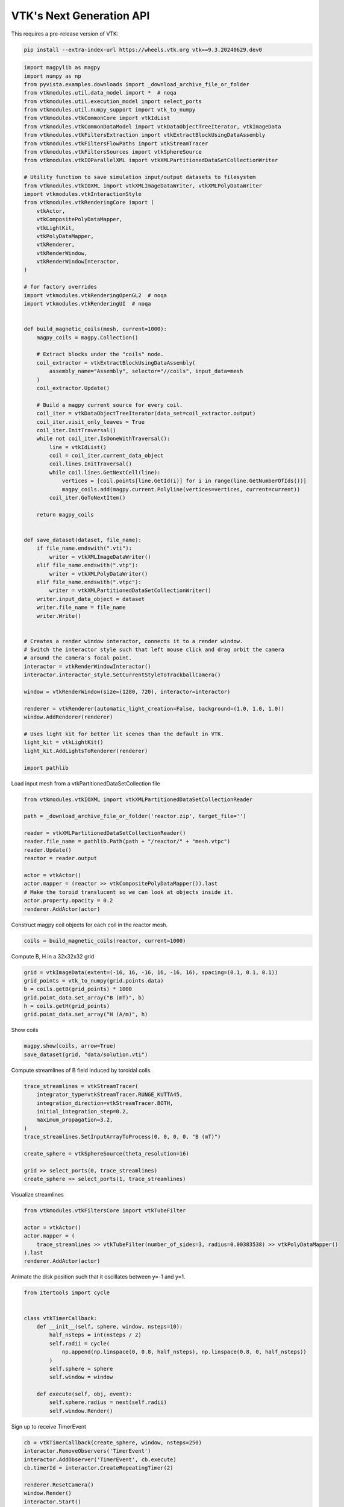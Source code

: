 
.. DO NOT EDIT.
.. THIS FILE WAS AUTOMATICALLY GENERATED BY SPHINX-GALLERY.
.. TO MAKE CHANGES, EDIT THE SOURCE PYTHON FILE:
.. "tutorial/06_vtk/e_vtk_next.py"
.. LINE NUMBERS ARE GIVEN BELOW.

.. only:: html

    .. note::
        :class: sphx-glr-download-link-note

        :ref:`Go to the end <sphx_glr_download_tutorial_06_vtk_e_vtk_next.py>`
        to download the full example code. or to run this example in your browser via Binder

.. rst-class:: sphx-glr-example-title

.. _sphx_glr_tutorial_06_vtk_e_vtk_next.py:


VTK's Next Generation API
~~~~~~~~~~~~~~~~~~~~~~~~~

This requires a pre-release version of VTK:

.. code-block:: bash

    pip install --extra-index-url https://wheels.vtk.org vtk==9.3.20240629.dev0

.. GENERATED FROM PYTHON SOURCE LINES 12-98

.. code-block:: Python


    import magpylib as magpy
    import numpy as np
    from pyvista.examples.downloads import _download_archive_file_or_folder
    from vtkmodules.util.data_model import *  # noqa
    from vtkmodules.util.execution_model import select_ports
    from vtkmodules.util.numpy_support import vtk_to_numpy
    from vtkmodules.vtkCommonCore import vtkIdList
    from vtkmodules.vtkCommonDataModel import vtkDataObjectTreeIterator, vtkImageData
    from vtkmodules.vtkFiltersExtraction import vtkExtractBlockUsingDataAssembly
    from vtkmodules.vtkFiltersFlowPaths import vtkStreamTracer
    from vtkmodules.vtkFiltersSources import vtkSphereSource
    from vtkmodules.vtkIOParallelXML import vtkXMLPartitionedDataSetCollectionWriter

    # Utility function to save simulation input/output datasets to filesystem
    from vtkmodules.vtkIOXML import vtkXMLImageDataWriter, vtkXMLPolyDataWriter
    import vtkmodules.vtkInteractionStyle
    from vtkmodules.vtkRenderingCore import (
        vtkActor,
        vtkCompositePolyDataMapper,
        vtkLightKit,
        vtkPolyDataMapper,
        vtkRenderer,
        vtkRenderWindow,
        vtkRenderWindowInteractor,
    )

    # for factory overrides
    import vtkmodules.vtkRenderingOpenGL2  # noqa
    import vtkmodules.vtkRenderingUI  # noqa


    def build_magnetic_coils(mesh, current=1000):
        magpy_coils = magpy.Collection()

        # Extract blocks under the "coils" node.
        coil_extractor = vtkExtractBlockUsingDataAssembly(
            assembly_name="Assembly", selector="//coils", input_data=mesh
        )
        coil_extractor.Update()

        # Build a magpy current source for every coil.
        coil_iter = vtkDataObjectTreeIterator(data_set=coil_extractor.output)
        coil_iter.visit_only_leaves = True
        coil_iter.InitTraversal()
        while not coil_iter.IsDoneWithTraversal():
            line = vtkIdList()
            coil = coil_iter.current_data_object
            coil.lines.InitTraversal()
            while coil.lines.GetNextCell(line):
                vertices = [coil.points[line.GetId(i)] for i in range(line.GetNumberOfIds())]
                magpy_coils.add(magpy.current.Polyline(vertices=vertices, current=current))
            coil_iter.GoToNextItem()

        return magpy_coils


    def save_dataset(dataset, file_name):
        if file_name.endswith(".vti"):
            writer = vtkXMLImageDataWriter()
        elif file_name.endswith(".vtp"):
            writer = vtkXMLPolyDataWriter()
        elif file_name.endswith(".vtpc"):
            writer = vtkXMLPartitionedDataSetCollectionWriter()
        writer.input_data_object = dataset
        writer.file_name = file_name
        writer.Write()


    # Creates a render window interactor, connects it to a render window.
    # Switch the interactor style such that left mouse click and drag orbit the camera
    # around the camera's focal point.
    interactor = vtkRenderWindowInteractor()
    interactor.interactor_style.SetCurrentStyleToTrackballCamera()

    window = vtkRenderWindow(size=(1280, 720), interactor=interactor)

    renderer = vtkRenderer(automatic_light_creation=False, background=(1.0, 1.0, 1.0))
    window.AddRenderer(renderer)

    # Uses light kit for better lit scenes than the default in VTK.
    light_kit = vtkLightKit()
    light_kit.AddLightsToRenderer(renderer)

    import pathlib


.. GENERATED FROM PYTHON SOURCE LINES 99-100

Load input mesh from a vtkPartitionedDataSetCollection file

.. GENERATED FROM PYTHON SOURCE LINES 100-115

.. code-block:: Python

    from vtkmodules.vtkIOXML import vtkXMLPartitionedDataSetCollectionReader

    path = _download_archive_file_or_folder('reactor.zip', target_file='')

    reader = vtkXMLPartitionedDataSetCollectionReader()
    reader.file_name = pathlib.Path(path + "/reactor/" + "mesh.vtpc")
    reader.Update()
    reactor = reader.output

    actor = vtkActor()
    actor.mapper = (reactor >> vtkCompositePolyDataMapper()).last
    # Make the toroid translucent so we can look at objects inside it.
    actor.property.opacity = 0.2
    renderer.AddActor(actor)


.. GENERATED FROM PYTHON SOURCE LINES 116-117

Construct magpy coil objects for each coil in the reactor mesh.

.. GENERATED FROM PYTHON SOURCE LINES 117-119

.. code-block:: Python

    coils = build_magnetic_coils(reactor, current=1000)


.. GENERATED FROM PYTHON SOURCE LINES 120-121

Compute B, H in a 32x32x32 grid

.. GENERATED FROM PYTHON SOURCE LINES 121-129

.. code-block:: Python


    grid = vtkImageData(extent=(-16, 16, -16, 16, -16, 16), spacing=(0.1, 0.1, 0.1))
    grid_points = vtk_to_numpy(grid.points.data)
    b = coils.getB(grid_points) * 1000
    grid.point_data.set_array("B (mT)", b)
    h = coils.getH(grid_points)
    grid.point_data.set_array("H (A/m)", h)


.. GENERATED FROM PYTHON SOURCE LINES 130-131

Show coils

.. GENERATED FROM PYTHON SOURCE LINES 131-134

.. code-block:: Python

    magpy.show(coils, arrow=True)
    save_dataset(grid, "data/solution.vti")


.. GENERATED FROM PYTHON SOURCE LINES 135-136

Compute streamlines of B field induced by toroidal coils.

.. GENERATED FROM PYTHON SOURCE LINES 136-149

.. code-block:: Python

    trace_streamlines = vtkStreamTracer(
        integrator_type=vtkStreamTracer.RUNGE_KUTTA45,
        integration_direction=vtkStreamTracer.BOTH,
        initial_integration_step=0.2,
        maximum_propagation=3.2,
    )
    trace_streamlines.SetInputArrayToProcess(0, 0, 0, 0, "B (mT)")

    create_sphere = vtkSphereSource(theta_resolution=16)

    grid >> select_ports(0, trace_streamlines)
    create_sphere >> select_ports(1, trace_streamlines)


.. GENERATED FROM PYTHON SOURCE LINES 150-151

Visualize streamlines

.. GENERATED FROM PYTHON SOURCE LINES 151-159

.. code-block:: Python

    from vtkmodules.vtkFiltersCore import vtkTubeFilter

    actor = vtkActor()
    actor.mapper = (
        trace_streamlines >> vtkTubeFilter(number_of_sides=3, radius=0.00383538) >> vtkPolyDataMapper()
    ).last
    renderer.AddActor(actor)


.. GENERATED FROM PYTHON SOURCE LINES 160-161

Animate the disk position such that it oscillates between y=-1 and y=1.

.. GENERATED FROM PYTHON SOURCE LINES 161-178

.. code-block:: Python

    from itertools import cycle


    class vtkTimerCallback:
        def __init__(self, sphere, window, nsteps=10):
            half_nsteps = int(nsteps / 2)
            self.radii = cycle(
                np.append(np.linspace(0, 0.8, half_nsteps), np.linspace(0.8, 0, half_nsteps))
            )
            self.sphere = sphere
            self.window = window

        def execute(self, obj, event):
            self.sphere.radius = next(self.radii)
            self.window.Render()



.. GENERATED FROM PYTHON SOURCE LINES 179-180

Sign up to receive TimerEvent

.. GENERATED FROM PYTHON SOURCE LINES 180-189

.. code-block:: Python


    cb = vtkTimerCallback(create_sphere, window, nsteps=250)
    interactor.RemoveObservers('TimerEvent')
    interactor.AddObserver('TimerEvent', cb.execute)
    cb.timerId = interactor.CreateRepeatingTimer(2)

    renderer.ResetCamera()
    window.Render()
    interactor.Start()


.. _sphx_glr_download_tutorial_06_vtk_e_vtk_next.py:

.. only:: html

  .. container:: sphx-glr-footer sphx-glr-footer-example

    .. container:: binder-badge

      .. image:: images/binder_badge_logo.svg
        :target: https://mybinder.org/v2/gh/pyvista/pyvista-tutorial/gh-pages?urlpath=lab/tree/notebooks/tutorial/06_vtk/e_vtk_next.ipynb
        :alt: Launch binder
        :width: 150 px

    .. container:: sphx-glr-download sphx-glr-download-jupyter

      :download:`Download Jupyter notebook: e_vtk_next.ipynb <e_vtk_next.ipynb>`

    .. container:: sphx-glr-download sphx-glr-download-python

      :download:`Download Python source code: e_vtk_next.py <e_vtk_next.py>`

    .. container:: sphx-glr-download sphx-glr-download-zip

      :download:`Download zipped: e_vtk_next.zip <e_vtk_next.zip>`


.. only:: html

 .. rst-class:: sphx-glr-signature

    `Gallery generated by Sphinx-Gallery <https://sphinx-gallery.github.io>`_
